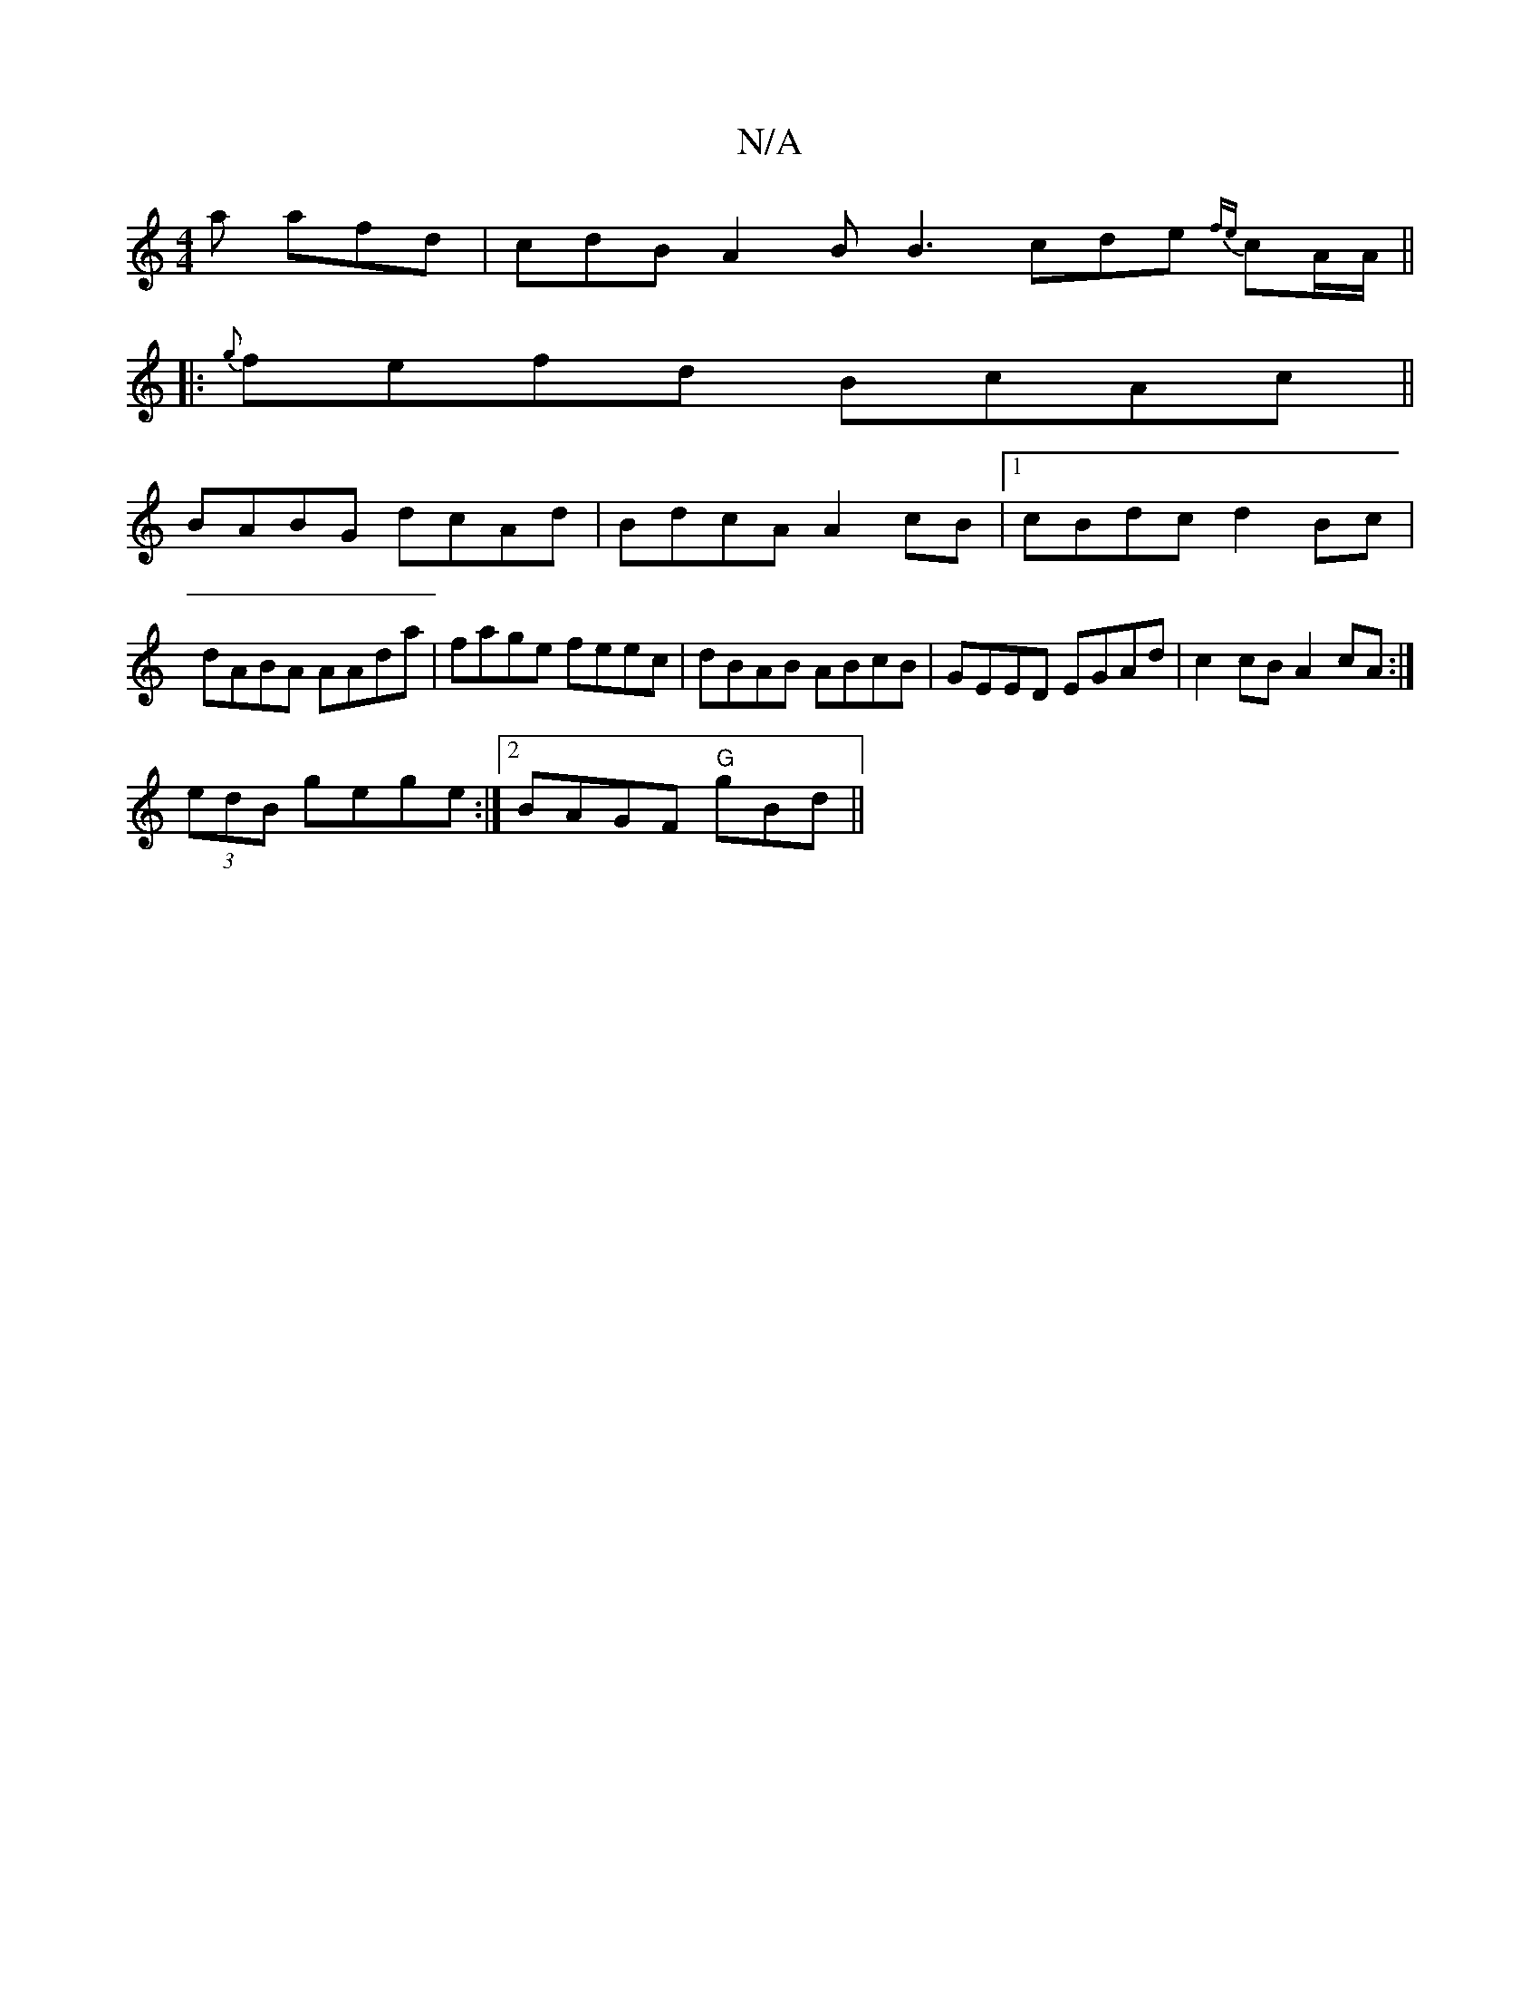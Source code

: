 X:1
T:N/A
M:4/4
R:N/A
K:Cmajor
 a afd | cdB A2B B3 cde {fe.}cA/A/||
|: {g}fefd BcAc||
BABG dcAd|BdcA A2cB|1 cBdc d2Bc|dABA AAda|fage feec|dBAB ABcB|GEED EGAd|c2 cB A2 cA:|
(3edB gege :|2BAGF "G"gBd ||
K:-|the>dBG AFGF||" ed B BA B 